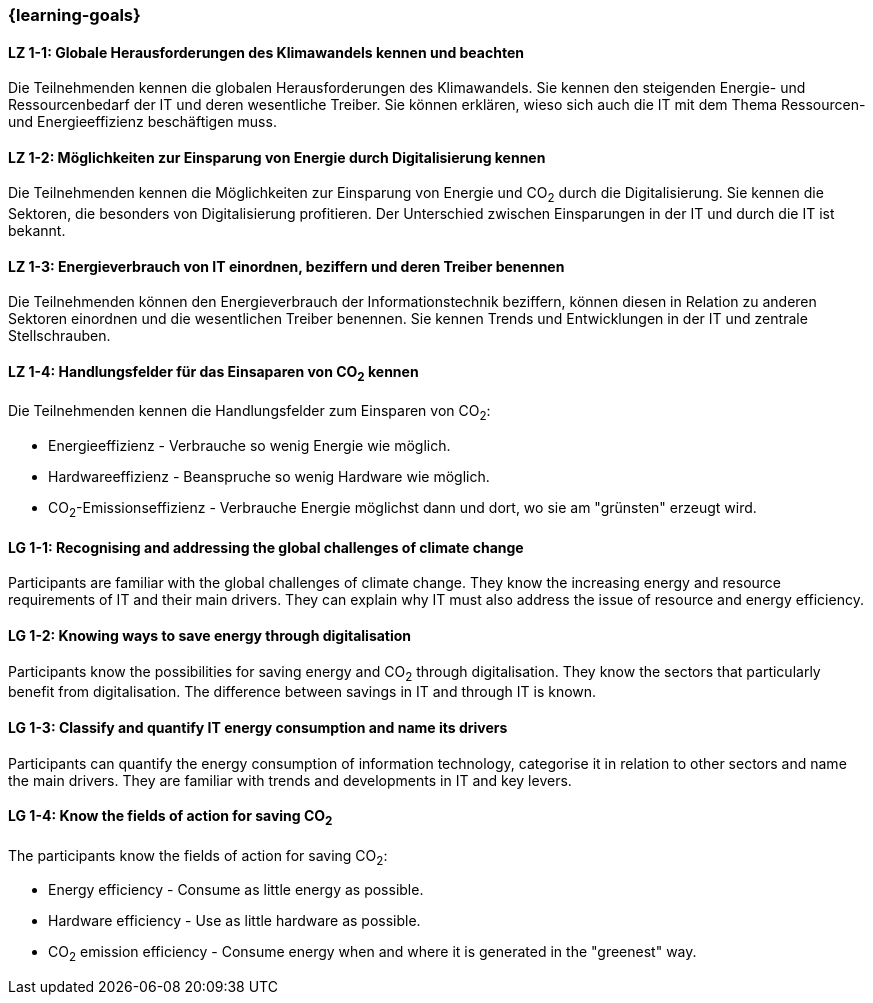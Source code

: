 === {learning-goals}

// tag::DE[]
[[LZ-1-1]]
==== LZ 1-1: Globale Herausforderungen des Klimawandels kennen und beachten

Die Teilnehmenden kennen die globalen Herausforderungen des Klimawandels. Sie kennen den steigenden Energie- und Ressourcenbedarf der IT und deren wesentliche Treiber. Sie können erklären, wieso sich auch die IT mit dem Thema Ressourcen- und Energieeffizienz beschäftigen muss.

[[LZ-1-2]]
==== LZ 1-2: Möglichkeiten zur Einsparung von Energie durch Digitalisierung kennen

Die Teilnehmenden kennen die Möglichkeiten zur Einsparung von Energie und CO~2~ durch die Digitalisierung. Sie kennen die Sektoren, die besonders von Digitalisierung profitieren. Der Unterschied zwischen Einsparungen in der IT und durch die IT ist bekannt.

[[LZ-1-3]]
==== LZ 1-3: Energieverbrauch von IT einordnen, beziffern und deren Treiber benennen

Die Teilnehmenden können den Energieverbrauch der Informationstechnik beziffern, können diesen in Relation zu anderen Sektoren einordnen und die wesentlichen Treiber benennen. Sie kennen Trends und Entwicklungen in der IT und zentrale Stellschrauben.

[[LZ-1-4]]
==== LZ 1-4: Handlungsfelder für das Einsaparen von CO~2~ kennen

Die Teilnehmenden kennen die Handlungsfelder zum Einsparen von CO~2~:

* Energieeffizienz - Verbrauche so wenig Energie wie möglich.
* Hardwareeffizienz - Beanspruche so wenig Hardware wie möglich.
* CO~2~-Emissionseffizienz - Verbrauche Energie möglichst dann und dort, wo sie am "grünsten" erzeugt wird.

// end::DE[]

// tag::EN[]

[[LG-1-1]]
==== LG 1-1: Recognising and addressing the global challenges of climate change

Participants are familiar with the global challenges of climate change. They know the increasing energy and resource requirements of IT and their main drivers. They can explain why IT must also address the issue of resource and energy efficiency.

[[LG-1-2]]
==== LG 1-2: Knowing ways to save energy through digitalisation

Participants know the possibilities for saving energy and CO~2~ through digitalisation. They know the sectors that particularly benefit from digitalisation. The difference between savings in IT and through IT is known.

[[LG-1-3]]
==== LG 1-3: Classify and quantify IT energy consumption and name its drivers

Participants can quantify the energy consumption of information technology, categorise it in relation to other sectors and name the main drivers. They are familiar with trends and developments in IT and key levers.

[[LG-1-4]]
==== LG 1-4: Know the fields of action for saving CO~2~

The participants know the fields of action for saving CO~2~:

* Energy efficiency - Consume as little energy as possible.
* Hardware efficiency - Use as little hardware as possible.
* CO~2~ emission efficiency - Consume energy when and where it is generated in the "greenest" way.

// end::EN[]
